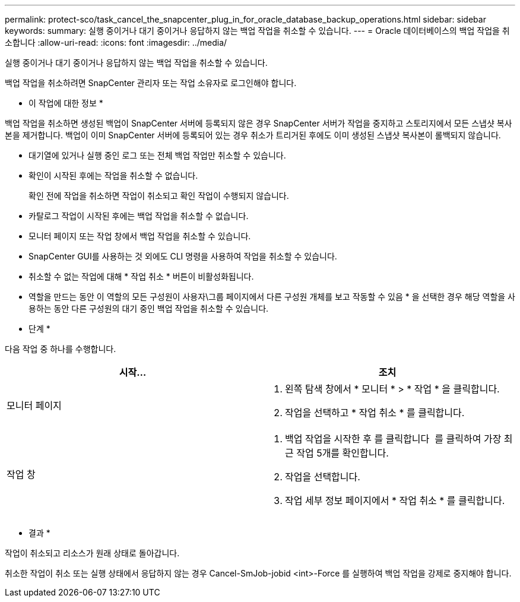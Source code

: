 ---
permalink: protect-sco/task_cancel_the_snapcenter_plug_in_for_oracle_database_backup_operations.html 
sidebar: sidebar 
keywords:  
summary: 실행 중이거나 대기 중이거나 응답하지 않는 백업 작업을 취소할 수 있습니다. 
---
= Oracle 데이터베이스의 백업 작업을 취소합니다
:allow-uri-read: 
:icons: font
:imagesdir: ../media/


[role="lead"]
실행 중이거나 대기 중이거나 응답하지 않는 백업 작업을 취소할 수 있습니다.

백업 작업을 취소하려면 SnapCenter 관리자 또는 작업 소유자로 로그인해야 합니다.

* 이 작업에 대한 정보 *

백업 작업을 취소하면 생성된 백업이 SnapCenter 서버에 등록되지 않은 경우 SnapCenter 서버가 작업을 중지하고 스토리지에서 모든 스냅샷 복사본을 제거합니다. 백업이 이미 SnapCenter 서버에 등록되어 있는 경우 취소가 트리거된 후에도 이미 생성된 스냅샷 복사본이 롤백되지 않습니다.

* 대기열에 있거나 실행 중인 로그 또는 전체 백업 작업만 취소할 수 있습니다.
* 확인이 시작된 후에는 작업을 취소할 수 없습니다.
+
확인 전에 작업을 취소하면 작업이 취소되고 확인 작업이 수행되지 않습니다.

* 카탈로그 작업이 시작된 후에는 백업 작업을 취소할 수 없습니다.
* 모니터 페이지 또는 작업 창에서 백업 작업을 취소할 수 있습니다.
* SnapCenter GUI를 사용하는 것 외에도 CLI 명령을 사용하여 작업을 취소할 수 있습니다.
* 취소할 수 없는 작업에 대해 * 작업 취소 * 버튼이 비활성화됩니다.
* 역할을 만드는 동안 이 역할의 모든 구성원이 사용자\그룹 페이지에서 다른 구성원 개체를 보고 작동할 수 있음 * 을 선택한 경우 해당 역할을 사용하는 동안 다른 구성원의 대기 중인 백업 작업을 취소할 수 있습니다.


* 단계 *

다음 작업 중 하나를 수행합니다.

|===
| 시작... | 조치 


 a| 
모니터 페이지
 a| 
. 왼쪽 탐색 창에서 * 모니터 * > * 작업 * 을 클릭합니다.
. 작업을 선택하고 * 작업 취소 * 를 클릭합니다.




 a| 
작업 창
 a| 
. 백업 작업을 시작한 후 를 클릭합니다 image:../media/activity_pane_icon.gif[""] 를 클릭하여 가장 최근 작업 5개를 확인합니다.
. 작업을 선택합니다.
. 작업 세부 정보 페이지에서 * 작업 취소 * 를 클릭합니다.


|===
* 결과 *

작업이 취소되고 리소스가 원래 상태로 돌아갑니다.

취소한 작업이 취소 또는 실행 상태에서 응답하지 않는 경우 Cancel-SmJob-jobid <int>-Force 를 실행하여 백업 작업을 강제로 중지해야 합니다.
